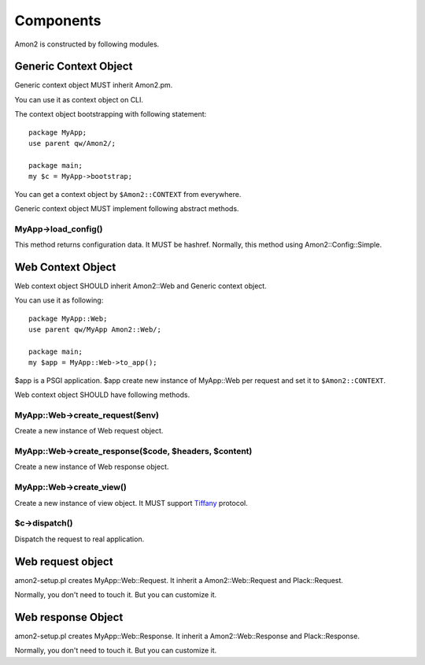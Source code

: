 Components
==========

Amon2 is constructed by following modules.

Generic Context Object
----------------------

Generic context object MUST inherit Amon2.pm.

You can use it as context object on CLI.

The context object bootstrapping with following statement::

    package MyApp;
    use parent qw/Amon2/;

    package main;
    my $c = MyApp->bootstrap;

You can get a context object by ``$Amon2::CONTEXT`` from everywhere.

Generic context object MUST implement following abstract methods.

MyApp->load_config()
~~~~~~~~~~~~~~~~~~~~

This method returns configuration data. It MUST be hashref.
Normally, this method using Amon2::Config::Simple.

Web Context Object
------------------

Web context object SHOULD inherit Amon2::Web and Generic context object.

You can use it as following::

    package MyApp::Web;
    use parent qw/MyApp Amon2::Web/;

    package main;
    my $app = MyApp::Web->to_app();

$app is a PSGI application. $app create new instance of MyApp::Web per request and set it to ``$Amon2::CONTEXT``.

Web context object SHOULD have following methods.

MyApp::Web->create_request($env)
~~~~~~~~~~~~~~~~~~~~~~~~~~~~~~~~

Create a new instance of Web request object.

MyApp::Web->create_response($code, $headers, $content)
~~~~~~~~~~~~~~~~~~~~~~~~~~~~~~~~~~~~~~~~~~~~~~~~~~~~~~

Create a new instance of Web response object.

MyApp::Web->create_view()
~~~~~~~~~~~~~~~~~~~~~~~~~

Create a new instance of view object. It MUST support `Tiffany <http://search.cpan.org/perldoc?Tiffany>`_ protocol.

$c->dispatch()
~~~~~~~~~~~~~~

Dispatch the request to real application.


Web request object
------------------

amon2-setup.pl creates MyApp::Web::Request. It inherit a Amon2::Web::Request and Plack::Request.

Normally, you don't need to touch it. But you can customize it.

Web response Object
--------------------

amon2-setup.pl creates MyApp::Web::Response. It inherit a Amon2::Web::Response and Plack::Response.

Normally, you don't need to touch it. But you can customize it.

